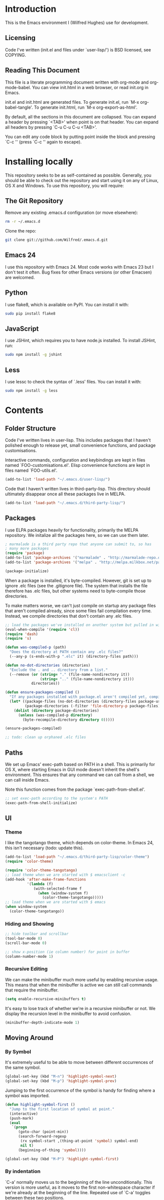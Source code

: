 * Introduction

This is the Emacs environment I (Wilfred Hughes) use for development.

** Licensing

Code I've written (init.el and files under `user-lisp/') is BSD
licensed, see COPYING.

** Reading This Document

This file is a literate programming document written with org-mode and
org-mode-babel. You can view init.html in a web browser, or read
init.org in Emacs.

init.el and init.html are generated files. To generate init.el, run
`M-x org-babel-tangle'. To generate init.html, run `M-x
org-export-as-html'.

By default, all the sections in this document are collapsed. You can
expand a header by pressing `<TAB>' when point is on that header. You
can expand all headers by pressing `C-u C-u C-u <TAB>'.

You can edit any code block by putting point inside the block and
pressing `C-c '' (press `C-c '' again to escape). 

* Installing locally

This repository seeks to be as self-contained as possible. Generally,
you should be able to check out the repository and start using it on
any of Linux, OS X and Windows. To use this repository, you will
require:

** The Git Repository

Remove any existing .emacs.d configuration (or move elsewhere):

#+BEGIN_SRC sh
  rm -r ~/.emacs.d
#+END_SRC

Clone the repo:

#+BEGIN_SRC sh
  git clone git://github.com/Wilfred/.emacs.d.git
#+END_SRC

** Emacs 24

I use this repository with Emacs 24. Most code works with Emacs 23 but
I don't test it often. Bug fixes for other Emacs versions (or other
Emacsen) are welcomed.

** Python

I use flake8, which is available on PyPI. You can install it with:

#+BEGIN_SRC sh
  sudo pip install flake8
#+END_SRC

** JavaScript

I use JSHint, which requires you to have node.js installed. To
install JSHint, run:

#+BEGIN_SRC sh
  sudo npm install -g jshint
#+END_SRC

** Less

I use lessc to check the syntax of `.less' files. You can install it
with:

#+BEGIN_SRC sh
  sudo npm install -g less
#+END_SRC

* Contents

** Folder Structure

Code I've written lives in user-lisp. This includes packages that I
haven't polished enough to release yet, small convenience functions,
and package customisations.

Interactive commands, configuration and keybindings are kept in files
named `FOO-customisations.el'. Elisp convenience functions are kept in
files named `FOO-utils.el'.

#+BEGIN_SRC emacs-lisp :tangle yes
  (add-to-list 'load-path "~/.emacs.d/user-lisp/")
#+END_SRC

Code that I haven't written lives in third-party-lisp. This directory
should ultimately disappear once all these packages live in MELPA.

#+BEGIN_SRC emacs-lisp :tangle yes
  (add-to-list 'load-path "~/.emacs.d/third-party-lisp/")
#+END_SRC

** Packages

I use ELPA packages heavily for functionality, primarily the MELPA
repository. We initalize all the packages here, so we can use them
later.
  
#+BEGIN_SRC emacs-lisp :tangle yes
  ; marmalade is a third party repo that anyone can submit to, so has
  ; many more packages
  (require 'package)
  (add-to-list 'package-archives '("marmalade" . "http://marmalade-repo.org/packages/"))
  (add-to-list 'package-archives '("melpa" . "http://melpa.milkbox.net/packages/") t)
  
  (package-initialize)
#+END_SRC

When a package is installed, it's byte-compiled. However, git is set
up to ignore .elc files (see the .gitignore file). The system that
installs the file therefore has .elc files, but other systems need to
byte-compile those directories.

To make matters worse, we can't just compile on startup any package
files that aren't compiled already, since some files fail compilation
every time. Instead, we compile directories that don't contain any
.elc files.

#+BEGIN_SRC emacs-lisp :tangle yes
  ;; load the packages we've installed on another system but pulled in with git, so they aren't compiled
  (eval-when-compile '(require 'cl))
  (require 'dash)
  (require 's)
  
  (defun was-compiled-p (path)
    "Does the directory at PATH contain any .elc files?"
    (--any-p (s-ends-with-p ".elc" it) (directory-files path)))
  
  (defun no-dot-directories (directories)
    "Exclude the . and .. directory from a list."
    (--remove (or (string= "." (file-name-nondirectory it))
                  (string= ".." (file-name-nondirectory it)))
              directories))
  
  (defun ensure-packages-compiled ()
    "If any packages installed with package.el aren't compiled yet, compile them."
    (let* ((package-files (no-dot-directories (directory-files package-user-dir t)))
           (package-directories (-filter 'file-directory-p package-files)))
      (dolist (directory package-directories)
        (unless (was-compiled-p directory)
          (byte-recompile-directory directory 0)))))
  
  (ensure-packages-compiled)
  
  ;; todo: clean up orphaned .elc files
#+END_SRC

** Paths

We set up Emacs' exec-path based on PATH in a shell. This is primarily
for OS X, where starting Emacs in GUI mode doesn't inherit the shell's
environment. This ensures that any command we can call from a shell,
we can call inside Emacs.

Note this function comes from the package `exec-path-from-shell.el'.
  
#+BEGIN_SRC emacs-lisp :tangle yes
  ;; set exec-path according to the system's PATH
  (exec-path-from-shell-initialize)
  
#+END_SRC

** UI

*** Theme

I like the tangotango theme, which depends on color-theme. In Emacs
24, this isn't necessary (todo: update this).

#+BEGIN_SRC emacs-lisp :tangle yes
  (add-to-list 'load-path "~/.emacs.d/third-party-lisp/color-theme")
  (require 'color-theme)
  
  (require 'color-theme-tangotango)
  ;; load theme when we are started with $ emacsclient -c
  (add-hook 'after-make-frame-functions
            '(lambda (f)
               (with-selected-frame f
                 (when (window-system f)
                   (color-theme-tangotango)))))
  ;; load theme when we are started with $ emacs
  (when window-system
    (color-theme-tangotango))
  
#+END_SRC

*** Hiding and Showing

#+BEGIN_SRC emacs-lisp :tangle yes
  ;; hide toolbar and scrollbar
  (tool-bar-mode 0)
  (scroll-bar-mode 0)
  
  ;; show x-position (ie column number) for point in buffer
  (column-number-mode 1)
#+END_SRC

*** Recursive Editing

We can make the minibuffer much more useful by enabling recursive
usage. This means that when the minibuffer is active we can still call
commands that require the minibuffer.

#+BEGIN_SRC emacs-lisp :tangle yes
  (setq enable-recursive-minibuffers t)
#+END_SRC
    
It's easy to lose track of whether we're in a recursive minibuffer or
not. We display the recursion level in the minibuffer to avoid confusion.

#+BEGIN_SRC emacs-lisp :tangle yes
  (minibuffer-depth-indicate-mode 1)
#+END_SRC

** Moving Around

*** By Symbol

It's extremely useful to be able to move between different occurrences
of the same symbol.

#+BEGIN_SRC emacs-lisp :tangle yes
  (global-set-key (kbd "M-n") 'highlight-symbol-next)
  (global-set-key (kbd "M-p") 'highlight-symbol-prev)
#+END_SRC

Jumping to the first occurrence of the symbol is handy for finding
where a symbol was imported.

#+BEGIN_SRC emacs-lisp :tangle yes
  (defun highlight-symbol-first ()
    "Jump to the first location of symbol at point."
    (interactive)
    (push-mark)
    (eval
     `(progn
        (goto-char (point-min))
        (search-forward-regexp
         (rx symbol-start ,(thing-at-point 'symbol) symbol-end)
         nil t)
        (beginning-of-thing 'symbol))))
  
  (global-set-key (kbd "M-P") 'highlight-symbol-first)
#+END_SRC

*** By indentation

`C-a' normally moves us to the beginning of the line
unconditionally. This version is more useful, as it moves to the
first non-whitespace character if we're already at the beginning of
the line. Repeated use of `C-a' toggles between these two positions.

#+BEGIN_SRC emacs-lisp :tangle yes
  (defun beginning-of-line-dwim ()
    "Toggles between moving point to the first non-whitespace character, and
  the start of the line."
    (interactive)
    (let ((start-position (point)))
      ;; see if going to the beginning of the line changes our position
      (move-beginning-of-line nil)
  
      (when (= (point) start-position)
          ;; we're already at the beginning of the line, so go to the
          ;; first non-whitespace character
          (back-to-indentation))))
  
  (global-set-key (kbd "C-a") 'beginning-of-line-dwim)
#+END_SRC
    
*** By Character

Vim has a handy command where you can type `f' to jump to the next
occurrence of a character on a line.

We can do this with `jump-char' without the constraint that the
character must be on the current line. This command needs to be
accessible with a short shortcut, so we use `M-m'. `M-m' is bound to
`back-to-indentation' by default, but our `C-a' behaviour makes it
redundant.

#+BEGIN_SRC emacs-lisp :tangle yes
  (require 'jump-char)
  
  (global-set-key [(meta m)] 'jump-char-forward)
  (global-set-key [(shift meta m)] 'jump-char-backward)
  
#+END_SRC

** Inserting

It's often useful to start a new line of code that's above or below
the current line. This code is taken from
http://emacsredux.com/blog/2013/03/26/smarter-open-line/ .

#+BEGIN_SRC emacs-lisp :tangle yes
  (defun smart-open-line ()
    "Insert an empty line after the current line.
  Position the cursor at its beginning, according to the current mode."
    (interactive)
    (move-end-of-line nil)
    (newline-and-indent))
  
  (global-set-key (kbd "M-o") 'smart-open-line)
  
  (defun smart-open-line-above ()
    "Insert an empty line above the current line.
  Position the cursor at it's beginning, according to the current mode."
    (interactive)
    (move-beginning-of-line nil)
    (newline-and-indent)
    (forward-line -1)
    (indent-according-to-mode))
  
  (global-set-key (kbd "M-O") 'smart-open-line-above)
#+END_SRC

** Killing

It's handy to also delete the trailing newline when using `C-k'.

#+BEGIN_SRC emacs-lisp :tangle yes
  (defadvice kill-line (around kill-line-remove-newline activate)
    (let ((kill-whole-line t))
      ad-do-it))
#+END_SRC

I sometimes want to simply delete a region, rather than
saving it to the kill-ring. I've added a function that allows me to
type `C-u C-w' to delete the region, whilst `C-w' works as normal.

#+BEGIN_SRC emacs-lisp :tangle yes
  (defun kill-or-delete-region (beg end prefix)
    "Delete the region, storing it in the kill-ring.
  If a prefix argument is given, don't change the kill-ring."
    (interactive "r\nP")
    (if prefix
        (delete-region beg end)
      (kill-region beg end)))
  
  (global-set-key (kbd "C-w") 'kill-or-delete-region)
  
#+END_SRC

** Files

*** Opening

It's useful to be able to quickly open files that we opened before. We
define a function for this:

#+BEGIN_SRC emacs-lisp :tangle yes
  (require 'recentf)
  
  ;; offer recently accessed files from the menu
  (recentf-mode t)
  
  ;; remember this many files
  (setq recentf-max-saved-items 200)
  
  (defun ido-recentf-open ()
    "Use `ido-completing-read' to \\[find-file] a recent file"
    (interactive)
    (if (find-file (ido-completing-read "Find recent file: " recentf-list))
        (message "Opening file...")
      (message "Aborting")))
#+END_SRC

We bind this to `C-x C-r' (mnemonic: recent). By default, `C-x C-r' is bound to
`find-file-read-only', which isn't very useful. (You can set any file
as read only with `read-only-mode', mapped to `C-x C-q'.)

#+BEGIN_SRC emacs-lisp :tangle yes
  (global-set-key (kbd "C-x C-r") 'ido-recentf-open)
#+END_SRC

Most of the time though, it's helpful to be able to pick a file in the
same source code repository as the current buffer. There are several
tools to do this. The best I've found is `find-file-in-repository'.

`find-file-in-repository' uses command line commands to find out the
contents of your repository. For example, for git, it uses `git
ls-files` (see elisp:ffir-repository types for the full list). This
makes it very fast, and ensures that files ignored by git are ignored.

Alternatives worth mentioning are `projectile' and
`find-file-in-project'. `projectile' seems to have the most users, but
I've found it to be a little bit slower, even with external
commands. `find-file-in-project' seems unmaintained.

#+BEGIN_SRC emacs-lisp :tangle yes
  (require 'find-file-in-repository)
#+END_SRC

Ido can become very slow with large lists. This is largely due to
flexible matching, used when there isn't an exact substring match. We
switch off flexible matching with `find-file-in-repository'.

#+BEGIN_SRC emacs-lisp :tangle yes
  (defadvice find-file-in-repository (around disable-ido-flex-matching activate)
    (let ((ido-enable-flex-matching nil)
          (ido-case-fold t))
      ad-do-it))
#+END_SRC

Finally, we bind `find-file-in-repository' to `C-x C-g', as we use it
a lot and it's right next to `C-x C-f'.

#+BEGIN_SRC emacs-lisp :tangle yes
  (global-set-key (kbd "C-x C-g") 'find-file-in-repository)
#+END_SRC

*** Dired

Dired isn't very colourful by default, but `dired+' has helpful
highlighting.

#+BEGIN_SRC emacs-lisp :tangle yes
  (require 'dired+)
#+END_SRC

*** Deleting and Backups

When we delete a file, it should go to the recycle bin rather than
just acting like shell:rm.

#+BEGIN_SRC emacs-lisp :tangle yes
  (setq delete-by-moving-to-trash t)
#+END_SRC

Emacs' backup behaviour is helpful, so we increase the number of
backups. However, rather than writing foo~1~ files everywhere, we
store all our backups in `~/.saves`.

#+BEGIN_SRC emacs-lisp :tangle yes
  (setq
     backup-by-copying t      ; don't clobber symlinks
     backup-directory-alist
      '(("." . "~/.saves"))    ; don't litter my fs tree
     delete-old-versions t
     kept-new-versions 6
     kept-old-versions 2
     version-control t)       ; use versioned backups
#+END_SRC

However, Emacs isn't aggressive enough with backups. We use
backup-each-save to ensure we have a copy of state of every file we've
modified.

#+BEGIN_SRC emacs-lisp :tangle yes
  (require 'backup-each-save)
  (add-hook 'after-save-hook 'backup-each-save)
#+END_SRC

*** Scratch Files

It's often useful to create a throwaway file to write a minimal
testcase for some language or library feature.

#+BEGIN_SRC emacs-lisp :tangle yes
  (defun start-scratch-file (file-name)
    "Create a file in ~/scratch for the given file name."
    (interactive "sName of scratch file: ")
    (let ((path (expand-file-name (format "~/scratch/%s" file-name))))
      ;; create directories as necessary
      (when (s-contains-p "/" file-name)
        (make-directory (file-name-directory path) t))
      (find-file path)))
#+END_SRC

It's also useful to quickly generate a minimal HTML page to play with.

#+BEGIN_SRC emacs-lisp :tangle yes
  (defun start-scratch-html-file (file-name)
    "Create a test HTML file in ~/scratch to play around with."
    (interactive "sName of scratch HTML file: ")
    (start-scratch-file file-name)
    (erase-buffer)
    (insert "<!DOCTYPE html>
  <html>
      <head>
          <title>
          </title>
          <style type=\"text/css\">
          </style>
      </head>
      <body>
          
      </body>
  </html>")
    (forward-line -2)
    (move-end-of-line nil))
#+END_SRC

** As-you-type Checks

*** Flymake

(Note that there's language-specific flymake configuration too.)

It's really useful to be able to move between flymake errors, so we
bind F8 and F9 for this. Since there's a gap between these two keys,
they're easy to find.

#+BEGIN_SRC emacs-lisp :tangle yes
  (require 'flymake)
  (global-set-key (kbd "<f8>") 'flymake-goto-prev-error)
  (global-set-key (kbd "<f9>") 'flymake-goto-next-error)
#+END_SRC

When the cursor (point) is on a line, we want to show the error on
that line in the minibuffer.

#+BEGIN_SRC emacs-lisp :tangle yes
  (defun flymake-error-at-point ()
    "Show the flymake error in the minibuffer when point is on an invalid line."
    (when (get-char-property (point) 'flymake-overlay)
      (let ((help (get-char-property (point) 'help-echo)))
        (if help (message "%s" help)))))
  
  (add-hook 'post-command-hook 'flymake-error-at-point)
#+END_SRC

I prefer my errors underlined.

#+BEGIN_SRC emacs-lisp :tangle yes
  (custom-set-faces
   '(flymake-errline ((((class color)) (:underline "Red"))))
   '(flymake-warnline ((((class color)) (:underline "Orange")))))
#+END_SRC

*** Flycheck

Flycheck is an excellent on-the-fly checker that provides many
additional features and languages. Flymake is part of stock Emacs,
flychcks is third-party.

Flycheck can be quite slow with a large number of errors. We reduce
how often we run it. We also change the highlighting to simply
highlight the whole line, as it's much faster. See
https://github.com/lunaryorn/flycheck/issues/153#issuecomment-19450255

#+BEGIN_SRC emacs-lisp :tangle yes
  (setq flycheck-highlighting-mode 'lines)
#+END_SRC

Style flycheck errors consistently with flymake.

#+BEGIN_SRC emacs-lisp :tangle yes
  (custom-set-faces
   '(flycheck-error ((((class color)) (:underline "Red"))))
   '(flycheck-warning ((((class color)) (:underline "Orange")))))
#+END_SRC

We use the same movement keys for flycheck as we do for flymake.

#+BEGIN_SRC emacs-lisp :tangle yes
  (require 'flycheck)
  (define-key flycheck-mode-map (kbd "<f8>") 'flycheck-previous-error)
  (define-key flycheck-mode-map (kbd "<f9>") 'flycheck-next-error)
#+END_SRC

** Undoing

Emacs' undo facility is excellent, but undo-tree is even better.

#+BEGIN_SRC emacs-lisp :tangle yes
  (require 'undo-tree)
  (global-undo-tree-mode)
#+END_SRC

** Emacs Lisp

*** Shortcuts

eval-defun is bound to `C-M-x', but Gnome doesn't allow Emacs to
receive that key sequence. It's very useful command when developing,
especially since giving a prefix argument switches on edebug for that
function.

#+BEGIN_SRC emacs-lisp :tangle yes
  (define-key emacs-lisp-mode-map (kbd "C-c e") 'eval-defun)
#+END_SRC

Similarly, toggle-debug-on-error is something I call a lot when
developing, and it doesn't have have any keybinding.

#+BEGIN_SRC emacs-lisp :tangle yes
  (define-key emacs-lisp-mode-map (kbd "C-c d") 'toggle-debug-on-error)
#+END_SRC

When writing and debugging macros, it's really important to be able
to see what they expand to. Macrostep allows us to incrementally
expand the macros in our elisp file.

#+BEGIN_SRC emacs-lisp :tangle yes
  (define-key emacs-lisp-mode-map (kbd "C-c m") 'macrostep-expand)
#+END_SRC

*** Editing Parentheses

Paredit make editing code with parentheses wonderful and has been the
gold standard for lisp coding for some time. Smartparens has recently
gained popularity as an paredit alternative, but I haven't invested
the time to learn it yet.

#+BEGIN_SRC emacs-lisp :tangle yes
  (add-hook 'emacs-lisp-mode-hook
            (lambda () (paredit-mode 1)))
#+END_SRC

*** Highlighting Parentheses

We colour each pair of parentheses according to their depth. This is
useful for seeing similarly nested lines, such as conditions in a
cond expression.

#+BEGIN_SRC emacs-lisp :tangle yes
  (add-hook 'emacs-lisp-mode-hook 'rainbow-delimiters-mode)
#+END_SRC

Our theme (tangotango) only provides colours for the first few nesting
levels before repeating. We override the face colours so we have
unique colours until we're seven levels deep.

#+BEGIN_SRC emacs-lisp :tangle yes
  (require 'rainbow-delimiters)
  (set-face-foreground 'rainbow-delimiters-depth-1-face "white")
  (set-face-foreground 'rainbow-delimiters-depth-2-face "cyan")
  (set-face-foreground 'rainbow-delimiters-depth-3-face "yellow")
  (set-face-foreground 'rainbow-delimiters-depth-4-face "green")
  (set-face-foreground 'rainbow-delimiters-depth-5-face "orange")
  (set-face-foreground 'rainbow-delimiters-depth-6-face "purple")
  (set-face-foreground 'rainbow-delimiters-depth-7-face "white")
  (set-face-foreground 'rainbow-delimiters-depth-8-face "cyan")
  (set-face-foreground 'rainbow-delimiters-depth-9-face "yellow")
  (set-face-foreground 'rainbow-delimiters-unmatched-face "red")
#+END_SRC

*** Function Signatures

We use eldoc to show the signature of the function at point in the
minibuffer.

#+BEGIN_SRC emacs-lisp :tangle yes
  (add-hook 'emacs-lisp-mode-hook 'eldoc-mode)
#+END_SRC

*** On-the-fly Checking

It's really useful to use flycheck when coding elisp. It detects
mistyped variables, deprecated functions (everything that
byte-compilation checks).

#+BEGIN_SRC emacs-lisp :tangle yes
(add-hook 'emacs-lisp-mode-hook 'flycheck-mode)
#+END_SRC

Flycheck is able to initialise installed packages before checking
elisp (useful when requiring third party libraries). It does not do
this by default, to encourage developers to use Cask instead (see
https://github.com/flycheck/flycheck/pull/176). We switch this
behaviour back on.

#+BEGIN_SRC emacs-lisp :tangle yes
  (setq-default flycheck-emacs-lisp-initialize-packages t)
#+END_SRC

By default, flycheck also runs checkdoc on elisp code. This gets in
the way for quick throwaway elisp scripts, so we switch off checkdoc.

#+BEGIN_SRC emacs-lisp :tangle yes
  (require 'flycheck)
  (setq flycheck-checkers (--remove (eq it 'emacs-lisp-checkdoc) flycheck-checkers))
#+END_SRC

** Python

Having brackets and quotation marks closed is very useful in
Python. Paredit isn't well suited for Python, and `electric-pair-mode`
isn't very smart. Autopair works well, but performance is poor on
medium size (a few hundred LOC) files with many strings. Smartparens
is the best solution.

#+BEGIN_SRC emacs-lisp :tangle yes
  (add-hook 'python-mode-hook 'smartparens-mode)
#+END_SRC

We use flake8 with flycheck to check for coding errors.

#+BEGIN_SRC emacs-lisp :tangle yes
  (add-hook 'python-mode-hook 'flycheck-mode)
#+END_SRC

I prefer to write docstrings with example usage that aren't quite
valid doctests, so we switch off doctest checks.

#+BEGIN_SRC emacs-lisp :tangle yes
  (setenv "PYFLAKES_NODOCTEST" "y")
#+END_SRC

I often write triple-quoted docstrings, so it's convenient to have a
shortcut for inserting them.

#+BEGIN_SRC emacs-lisp :tangle yes
  (require 'python)
  
  (define-skeleton python-insert-docstring
    "Insert a Python docstring."
    "This string is ignored!"
    "\"\"\"" - "\"\"\"")
  
  (define-key python-mode-map (kbd "C-c s") 'python-insert-docstring)
#+END_SRC

** CSS

Currently I'm working on projects that require tabs for CSS
indentation.

#+BEGIN_SRC emacs-lisp :tangle yes
  (add-hook 'css-mode-hook
            (function
             (lambda ()
               (progn
                 (setq css-indent-offset 4)
                 (setq indent-tabs-mode nil)))))
#+END_SRC
   
It's really handy to highlight CSS colour values to show the colour
they represent.

#+BEGIN_SRC emacs-lisp :tangle yes
  (add-hook 'css-mode-hook 'rainbow-mode)
#+END_SRC

** Less (CSS)

The less compiler doesn't give much feedback, but it does gives us a
syntax check.

#+BEGIN_SRC emacs-lisp :tangle yes
  (require 'less-css-mode)
  (add-hook 'less-css-mode-hook 'flymake-mode)
#+END_SRC

** Org-mode

We often use code snippets in org-mode files, so syntax highlight
them.

#+BEGIN_SRC emacs-lisp
  (setq org-src-fontify-natively t)
#+END_SRC

** Performance

Emacs will run garbage collection after `gc-cons-threshold' bytes of
consing. The default value is 800,000 bytes, or ~ 0.7 MiB. By
increasing to 10 MiB we reduce the number of pauses due to garbage collection.

#+BEGIN_SRC emacs-lisp :tangle yes
  (setq gc-cons-threshold (* 10 1024 1024))
#+END_SRC


** Undocumented

#+BEGIN_SRC emacs-lisp :tangle yes
  ; always close the minibuffer on C-x o:
  ; <jlf> wilfredh: you could before-advise other-window to quit first
  ; if the minibuffer is active.. but it would be better to break that
  ; habit :)
  
  (require 'ui-customisations)
  
  (require 'file-customisations)
  (require 'editing-customisations)
  (require 'kill-ring-customisations)
  
  (if (eq system-type 'darwin)
      (require 'os-x-fixes))
  
  ; TODO: increase kill ring size
  
  (require 'ido-customisations)
  
  ;; make re-builder use the same regexp format as regexp-replace (no double escaping)
  (setq reb-re-syntax 'string)
  
  ;; treat space charcters as matching space characters, not like PCRE's '\s+'
  (setq search-whitespace-regexp nil)
  
  (require 'completion-customisations)
  (require 'structured-text-customisations)
  (require 'isearch-customisations)
  (require 'html-customisations)
  (require 'python-customisations)
  (require 'javascript-customisations)
  (require 'xml-customisations)
  (require 'lisp-customisations)
  (require 'haskell-customisations)
  (require 'c-customisations)
  (require 'sh-customisations)
  (require 'coffee-customisations)
  
  (require 'startup-customisations)
  
  (require 'editd-customisations)
  
  (require 'git-customisations)
  
  ;; stolen from http://demonastery.org/2013/04/emacs-narrow-to-region-indirect/
  (defun narrow-to-region-indirect (start end)
    "Restrict editing in this buffer to the current region, indirectly."
    (interactive "r")
    (let ((buf (clone-indirect-buffer nil nil)))
      (with-current-buffer buf
        (narrow-to-region start end))
      (switch-to-buffer buf)))
  
  (setq ag-highlight-search 't)
  (global-set-key (kbd "<f5>") 'ag-project-at-point)
  
  ;; stolen from http://whattheemacsd.com/setup-dired.el-02.html
  (defun dired-back-to-top ()
    (interactive)
    (beginning-of-buffer)
    (dired-next-line (if dired-omit-mode 2 4)))
  
  (define-key dired-mode-map
    (vector 'remap 'beginning-of-buffer) 'dired-back-to-top)
  
  (defun dired-jump-to-bottom ()
    (interactive)
    (end-of-buffer)
    (dired-next-line -1))
  
  (define-key dired-mode-map
    (vector 'remap 'end-of-buffer) 'dired-jump-to-bottom)
  
  (require 'conflicts)
  
  (require 'tags-utils)
  
  ;; crontab mode for files named
  (require 'crontab-mode)
  (add-to-list 'auto-mode-alist '("crontab.*?\\'" . crontab-mode))
  
  (require 'wiki)
  (setq major-mode 'text-mode)
  (setq wiki-directories (list (expand-file-name "~/Dropbox/Wiki/")))
  
  (setq ring-bell-function 'ignore)
  
  ; suspend seems to crash on Gnome 3, and I don't use it anyway, so just disable it
  (setq cannot-suspend t)
  (defun suspend-emacs (&rest)
    (interactive))
  (defun suspend-frame (&rest)
    (interactive))
  
  ;; windmove allows S-<right> and S-<right> to switch between windows
  ;; instead of `C-x o'
  (when (fboundp 'windmove-default-keybindings)
    (windmove-default-keybindings))
  
  (custom-set-variables
    ;; custom-set-variables was added by Custom.
    ;; If you edit it by hand, you could mess it up, so be careful.
    ;; Your init file should contain only one such instance.
    ;; If there is more than one, they won't work right.
   '(frame-background-mode (quote dark)))
  (custom-set-faces
   ;; custom-set-faces was added by Custom.
   ;; If you edit it by hand, you could mess it up, so be careful.
   ;; Your init file should contain only one such instance.
   ;; If there is more than one, they won't work right.
   '(ahs-plugin-defalt-face ((t nil)))
   '(ethan-wspace-face ((t (:background "#2e3434"))))
   '(flymake-errline ((((class color)) (:underline "Red"))))
   '(flymake-warnline ((((class color)) (:underline "Orange"))))
   '(hl-line ((t (:background "gray14"))))
   '(hl-sexp-face ((t (:background "gray14"))))
   '(js2-function-param-face ((((class color)) (:foreground "Green"))))
   '(smerge-refined-change ((t (:background "black")))))
  
  ;; (require 'timing)
  ;; (message "Spent %.2f seconds executing .emacs.d/init.el."
  ;;          (time-difference *emacs-load-start* (current-time)))
  (put 'narrow-to-region 'disabled nil)
  
  (defun indent-buffer ()
    "Indent the everything in the current buffer."
    (interactive)
    (indent-region (point-min) (point-max)))
  
  (add-hook 'magit-log-edit-mode-hook 'auto-fill-mode)
  
  (require 'f)
  (require 's)
  
  (defun download-file (url directory file-name)
    "Download the file at URL into DIRECTORY.
  The FILE-NAME defaults to the one used in the URL."
    (interactive
     ;; We're forced to let-bind url here since we access it before
     ;; interactive binds the function parameters.
     (let ((url (read-from-minibuffer "URL: ")))
       (list
        url
        (read-directory-name "Destination dir: ")
        ;; deliberately not using read-file-name since that inludes the directory
        (read-from-minibuffer
         "File name: "
         (car (last (s-split "/" url)))))))
    (let ((destination (f-join directory file-name)))
      (url-copy-file url destination 't)
      (find-file destination)))
#+END_SRC
